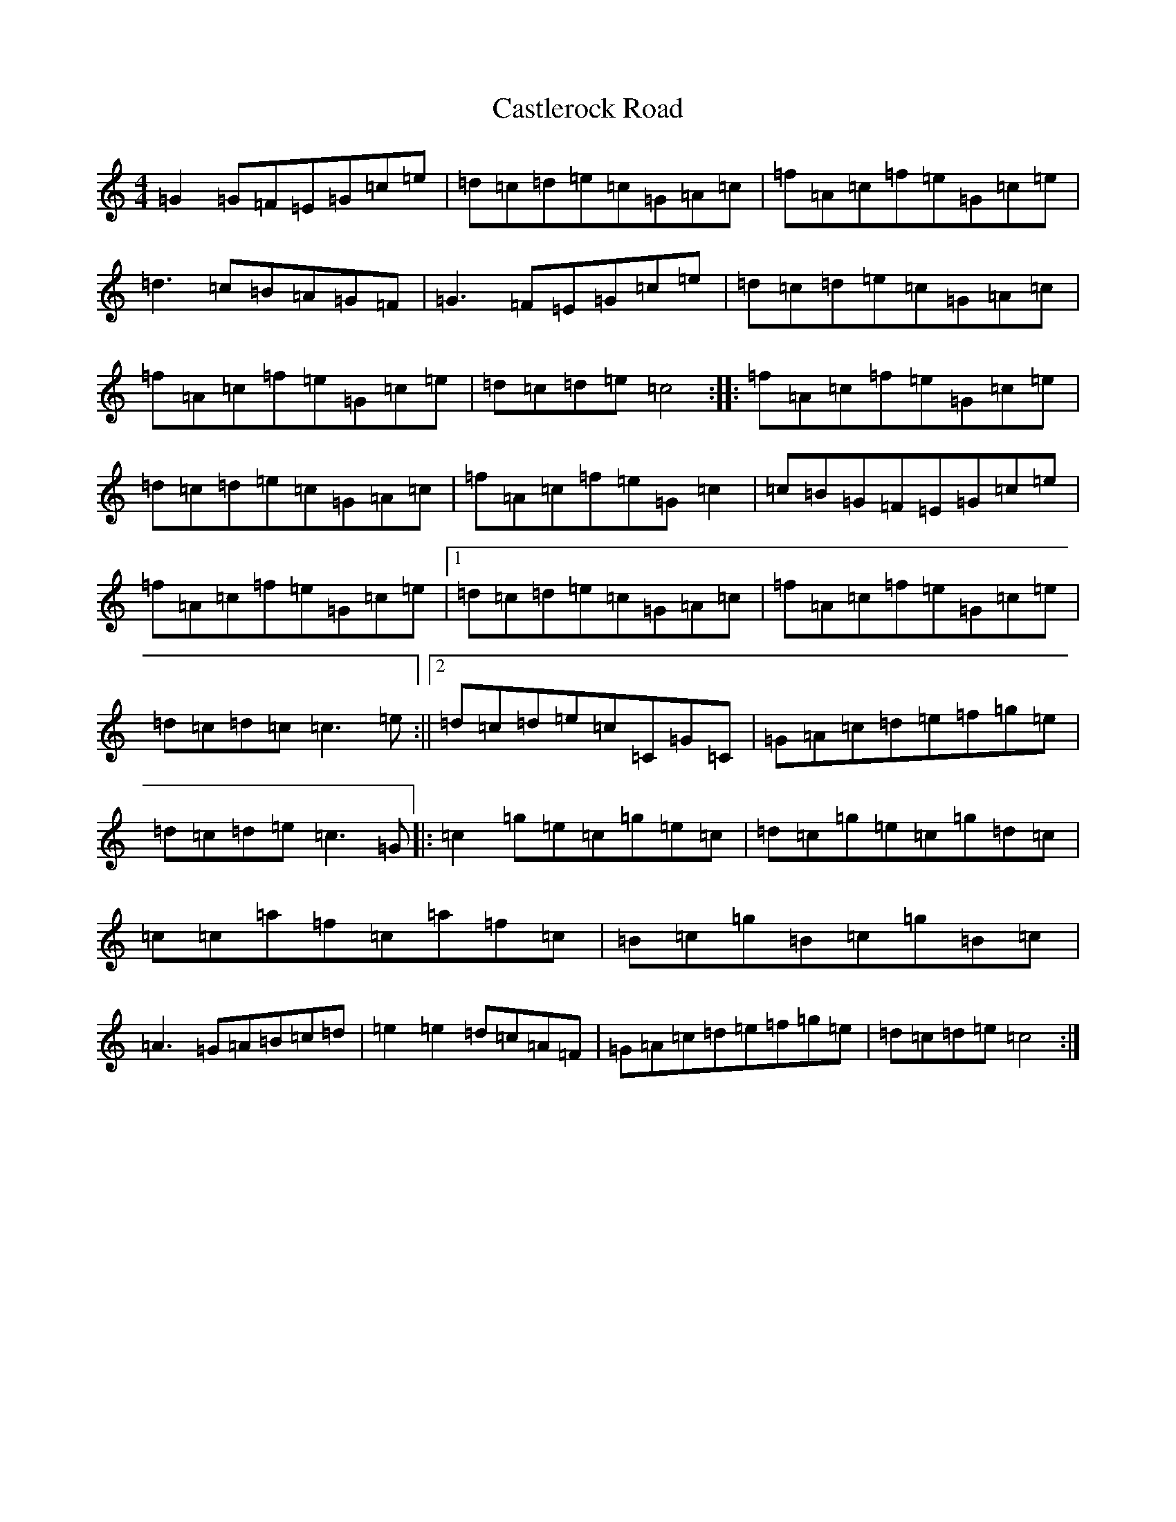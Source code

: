 X: 3338
T: Castlerock Road
S: https://thesession.org/tunes/10255#setting10255
R: reel
M:4/4
L:1/8
K: C Major
=G2=G=F=E=G=c=e|=d=c=d=e=c=G=A=c|=f=A=c=f=e=G=c=e|=d3=c=B=A=G=F|=G3=F=E=G=c=e|=d=c=d=e=c=G=A=c|=f=A=c=f=e=G=c=e|=d=c=d=e=c4:||:=f=A=c=f=e=G=c=e|=d=c=d=e=c=G=A=c|=f=A=c=f=e=G=c2|=c=B=G=F=E=G=c=e|=f=A=c=f=e=G=c=e|1=d=c=d=e=c=G=A=c|=f=A=c=f=e=G=c=e|=d=c=d=c=c3=e:||2=d=c=d=e=c=C=G=C|=G=A=c=d=e=f=g=e|=d=c=d=e=c3=G|:=c2=g=e=c=g=e=c|=d=c=g=e=c=g=d=c|=c=c=a=f=c=a=f=c|=B=c=g=B=c=g=B=c|=A3=G=A=B=c=d|=e2=e2=d=c=A=F|=G=A=c=d=e=f=g=e|=d=c=d=e=c4:|
